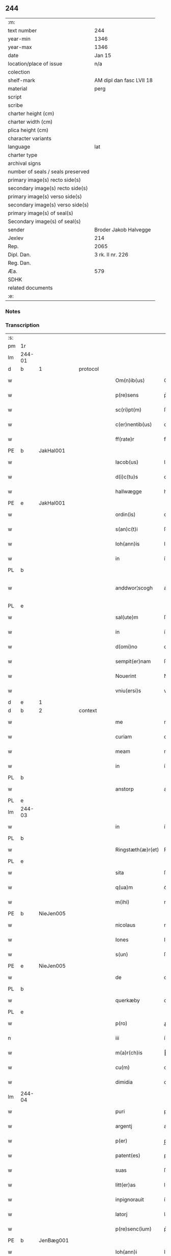 ** 244

| :m:                               |                          |
| text number                       | 244                      |
| year-min                          | 1346                     |
| year-max                          | 1346                     |
| date                              | Jan 15                   |
| location/place of issue           | n/a                      |
| colection                         |                          |
| shelf-mark                        | AM dipl dan fasc LVII 18 |
| material                          | perg                     |
| script                            |                          |
| scribe                            |                          |
| charter height (cm)               |                          |
| charter width (cm)                |                          |
| plica height (cm)                 |                          |
| character variants                |                          |
| language                          | lat                      |
| charter type                      |                          |
| archival signs                    |                          |
| number of seals / seals preserved |                          |
| primary image(s) recto side(s)    |                          |
| secondary image(s) recto side(s)  |                          |
| primary image(s) verso side(s)    |                          |
| secondary image(s) verso side(s)  |                          |
| primary image(s) of seal(s)       |                          |
| Secondary image(s) of seal(s)     |                          |
| sender                            | Broder Jakob Halvegge    |
| Jexlev                            | 214                      |
| Rep.                              | 2065                     |
| Dipl. Dan.                        | 3 rk. II nr. 226         |
| Reg. Dan.                         |                          |
| Æa.                               | 579                      |
| SDHK                              |                          |
| related documents                 |                          |
| :e:                               |                          |

*** Notes


*** Transcription
| :s: |        |   |   |   |   |                   |               |   |   |   |   |     |   |   |   |               |          |          |  |    |    |    |    |
| pm  | 1r     |   |   |   |   |                   |               |   |   |   |   |     |   |   |   |               |          |          |  |    |    |    |    |
| lm  | 244-01 |   |   |   |   |                   |               |   |   |   |   |     |   |   |   |               |          |          |  |    |    |    |    |
| d  | b      | 1  |   | protocol  |   |                   |               |   |   |   |   |     |   |   |   |               |          |          |  |    |    |    |    |
| w   |        |   |   |   |   | Om(n)ib(us)       | Om̅ıbꝫ         |   |   |   |   | lat |   |   |   |        244-01 | 1:protocol |          |  |    |    |    |    |
| w   |        |   |   |   |   | p(re)sens         | p͛ſen         |   |   |   |   | lat |   |   |   |        244-01 | 1:protocol |          |  |    |    |    |    |
| w   |        |   |   |   |   | sc(ri)pt(m)       | ſcptͫ         |   |   |   |   | lat |   |   |   |        244-01 | 1:protocol |          |  |    |    |    |    |
| w   |        |   |   |   |   | c(er)nentib(us)   | cnentıbꝫ     |   |   |   |   | lat |   |   |   |        244-01 | 1:protocol |          |  |    |    |    |    |
| w   |        |   |   |   |   | ff(rate)r         | ff           |   |   |   |   | lat |   |   |   |        244-01 | 1:protocol |          |  |    |    |    |    |
| PE  | b      | JakHal001  |   |   |   |                   |               |   |   |   |   |     |   |   |   |               |          |          |  |    |    |    |    |
| w   |        |   |   |   |   | Iacob(us)         | Iacobꝫ        |   |   |   |   | lat |   |   |   |        244-01 | 1:protocol |          |  |982|    |    |    |
| w   |        |   |   |   |   | d(i)c(tu)s        | dc̅           |   |   |   |   | lat |   |   |   |        244-01 | 1:protocol |          |  |982|    |    |    |
| w   |        |   |   |   |   | hallwægge         | hallwægge     |   |   |   |   | lat |   |   |   |        244-01 | 1:protocol |          |  |982|    |    |    |
| PE  | e      | JakHal001  |   |   |   |                   |               |   |   |   |   |     |   |   |   |               |          |          |  |    |    |    |    |
| w   |        |   |   |   |   | ordin(is)         | oꝛdın͛         |   |   |   |   | lat |   |   |   |        244-01 | 1:protocol |          |  |    |    |    |    |
| w   |        |   |   |   |   | s(an)c(t)i        | ſc̅ı           |   |   |   |   | lat |   |   |   |        244-01 | 1:protocol |          |  |    |    |    |    |
| w   |        |   |   |   |   | Ioh(ann)is        | Ioh̅ı         |   |   |   |   | lat |   |   |   |        244-01 | 1:protocol |          |  |    |    |    |    |
| w   |        |   |   |   |   | in                | ín            |   |   |   |   | lat |   |   |   |        244-01 | 1:protocol |          |  |    |    |    |    |
| PL  | b      |   |   |   |   |                   |               |   |   |   |   |     |   |   |   |               |          |          |  |    |    |    |    |
| w   |        |   |   |   |   | anddwor¦scogh     | anddwoꝛ¦ſcogh |   |   |   |   | lat |   |   |   | 244-01—244-02 | 1:protocol |          |  |    |    |1061|    |
| PL  | e      |   |   |   |   |                   |               |   |   |   |   |     |   |   |   |               |          |          |  |    |    |    |    |
| w   |        |   |   |   |   | sal(ute)m         | ſal̅          |   |   |   |   | lat |   |   |   |        244-02 | 1:protocol |          |  |    |    |    |    |
| w   |        |   |   |   |   | in                | ín            |   |   |   |   | lat |   |   |   |        244-02 | 1:protocol |          |  |    |    |    |    |
| w   |        |   |   |   |   | d(omi)no          | dn̅o           |   |   |   |   | lat |   |   |   |        244-02 | 1:protocol |          |  |    |    |    |    |
| w   |        |   |   |   |   | sempit(er)nam     | ſempıt͛na     |   |   |   |   | lat |   |   |   |        244-02 | 1:protocol |          |  |    |    |    |    |
| w   |        |   |   |   |   | Nouerint          | Nouerínt      |   |   |   |   | lat |   |   |   |        244-02 | 1:protocol |          |  |    |    |    |    |
| w   |        |   |   |   |   | vniu(ersi)s       | vníu͛ſ         |   |   |   |   | lat |   |   |   |        244-02 | 1:protocol |          |  |    |    |    |    |
| d  | e      | 1  |   |   |   |                   |               |   |   |   |   |     |   |   |   |               |          |          |  |    |    |    |    |
| d  | b      | 2  |   | context  |   |                   |               |   |   |   |   |     |   |   |   |               |          |          |  |    |    |    |    |
| w   |        |   |   |   |   | me                | me            |   |   |   |   | lat |   |   |   |        244-02 | 2:context |          |  |    |    |    |    |
| w   |        |   |   |   |   | curiam            | curía        |   |   |   |   | lat |   |   |   |        244-02 | 2:context |          |  |    |    |    |    |
| w   |        |   |   |   |   | meam              | mea          |   |   |   |   | lat |   |   |   |        244-02 | 2:context |          |  |    |    |    |    |
| w   |        |   |   |   |   | in                | ín            |   |   |   |   | lat |   |   |   |        244-02 | 2:context |          |  |    |    |    |    |
| PL  | b      |   |   |   |   |                   |               |   |   |   |   |     |   |   |   |               |          |          |  |    |    |    |    |
| w   |        |   |   |   |   | anstorp           | anﬅoꝛp        |   |   |   |   | lat |   |   |   |        244-02 | 2:context |          |  |    |    |1062|    |
| PL  | e      |   |   |   |   |                   |               |   |   |   |   |     |   |   |   |               |          |          |  |    |    |    |    |
| lm  | 244-03 |   |   |   |   |                   |               |   |   |   |   |     |   |   |   |               |          |          |  |    |    |    |    |
| w   |        |   |   |   |   | in                | ín            |   |   |   |   | lat |   |   |   |        244-03 | 2:context |          |  |    |    |    |    |
| PL  | b      |   |   |   |   |                   |               |   |   |   |   |     |   |   |   |               |          |          |  |    |    |    |    |
| w   |        |   |   |   |   | Ringstæth(æ)r(et) | Ríngﬅæthꝝ     |   |   |   |   | lat |   |   |   |        244-03 | 2:context |          |  |    |    |1063|    |
| PL  | e      |   |   |   |   |                   |               |   |   |   |   |     |   |   |   |               |          |          |  |    |    |    |    |
| w   |        |   |   |   |   | sita              | ſíta          |   |   |   |   | lat |   |   |   |        244-03 | 2:context |          |  |    |    |    |    |
| w   |        |   |   |   |   | q(ua)m            | qᷓm            |   |   |   |   | lat |   |   |   |        244-03 | 2:context |          |  |    |    |    |    |
| w   |        |   |   |   |   | m(ihi)            | m            |   |   |   |   | lat |   |   |   |        244-03 | 2:context |          |  |    |    |    |    |
| PE  | b      | NieJen005  |   |   |   |                   |               |   |   |   |   |     |   |   |   |               |          |          |  |    |    |    |    |
| w   |        |   |   |   |   | nicolaus          | nícolau      |   |   |   |   | lat |   |   |   |        244-03 | 2:context |          |  |983|    |    |    |
| w   |        |   |   |   |   | Iones             | Ioneſ         |   |   |   |   | lat |   |   |   |        244-03 | 2:context |          |  |983|    |    |    |
| w   |        |   |   |   |   | s(un)             | ſꝫ            |   |   |   |   | lat |   |   |   |        244-03 | 2:context |          |  |983|    |    |    |
| PE  | e      | NieJen005  |   |   |   |                   |               |   |   |   |   |     |   |   |   |               |          |          |  |    |    |    |    |
| w   |        |   |   |   |   | de                | de            |   |   |   |   | lat |   |   |   |        244-03 | 2:context |          |  |    |    |    |    |
| PL  | b      |   |   |   |   |                   |               |   |   |   |   |     |   |   |   |               |          |          |  |    |    |    |    |
| w   |        |   |   |   |   | querkæby          | queɼkæby      |   |   |   |   | lat |   |   |   |        244-03 | 2:context |          |  |    |    |1064|    |
| PL  | e      |   |   |   |   |                   |               |   |   |   |   |     |   |   |   |               |          |          |  |    |    |    |    |
| w   |        |   |   |   |   | p(ro)             | ꝓ             |   |   |   |   | lat |   |   |   |        244-03 | 2:context |          |  |    |    |    |    |
| n   |        |   |   |   |   | iii               | ííí           |   |   |   |   | lat |   |   |   |        244-03 | 2:context |          |  |    |    |    |    |
| w   |        |   |   |   |   | m(a)r(ch)is       | r̅ı          |   |   |   |   | lat |   |   |   |        244-03 | 2:context |          |  |    |    |    |    |
| w   |        |   |   |   |   | cu(m)             | cu̅            |   |   |   |   | lat |   |   |   |        244-03 | 2:context |          |  |    |    |    |    |
| w   |        |   |   |   |   | dimidia           | dímídıa       |   |   |   |   | lat |   |   |   |        244-03 | 2:context |          |  |    |    |    |    |
| lm  | 244-04 |   |   |   |   |                   |               |   |   |   |   |     |   |   |   |               |          |          |  |    |    |    |    |
| w   |        |   |   |   |   | puri              | purí          |   |   |   |   | lat |   |   |   |        244-04 | 2:context |          |  |    |    |    |    |
| w   |        |   |   |   |   | argentj           | argent       |   |   |   |   | lat |   |   |   |        244-04 | 2:context |          |  |    |    |    |    |
| w   |        |   |   |   |   | p(er)             | p̲             |   |   |   |   | lat |   |   |   |        244-04 | 2:context |          |  |    |    |    |    |
| w   |        |   |   |   |   | patent(es)        | patent͛        |   |   |   |   | lat |   |   |   |        244-04 | 2:context |          |  |    |    |    |    |
| w   |        |   |   |   |   | suas              | ſua          |   |   |   |   | lat |   |   |   |        244-04 | 2:context |          |  |    |    |    |    |
| w   |        |   |   |   |   | litt(er)as        | lıtt͛a        |   |   |   |   | lat |   |   |   |        244-04 | 2:context |          |  |    |    |    |    |
| w   |        |   |   |   |   | inpignorauit      | ínpıgnoꝛauít  |   |   |   |   | lat |   |   |   |        244-04 | 2:context |          |  |    |    |    |    |
| w   |        |   |   |   |   | latorj            | latoꝛ        |   |   |   |   | lat |   |   |   |        244-04 | 2:context |          |  |    |    |    |    |
| w   |        |   |   |   |   | p(re)senc(ium)    | p͛ſenc͛         |   |   |   |   | lat |   |   |   |        244-04 | 2:context |          |  |    |    |    |    |
| PE  | b      | JenBæg001  |   |   |   |                   |               |   |   |   |   |     |   |   |   |               |          |          |  |    |    |    |    |
| w   |        |   |   |   |   | Ioh(ann)i         | Ioh̅ı          |   |   |   |   | lat |   |   |   |        244-04 | 2:context |          |  |984|    |    |    |
| w   |        |   |   |   |   | d(i)c(t)o         | dc̅o           |   |   |   |   | lat |   |   |   |        244-04 | 2:context |          |  |984|    |    |    |
| lm  | 244-05 |   |   |   |   |                   |               |   |   |   |   |     |   |   |   |               |          |          |  |    |    |    |    |
| w   |        |   |   |   |   | bæchæræ           | bæchæræ       |   |   |   |   | lat |   |   |   |        244-05 | 2:context |          |  |984|    |    |    |
| PE  | e      | JenBæg001  |   |   |   |                   |               |   |   |   |   |     |   |   |   |               |          |          |  |    |    |    |    |
| w   |        |   |   |   |   | discreto          | dıſcreto      |   |   |   |   | lat |   |   |   |        244-05 | 2:context |          |  |    |    |    |    |
| w   |        |   |   |   |   | viro              | víro          |   |   |   |   | lat |   |   |   |        244-05 | 2:context |          |  |    |    |    |    |
| w   |        |   |   |   |   | eande(m)          | eande̅         |   |   |   |   | lat |   |   |   |        244-05 | 2:context |          |  |    |    |    |    |
| p   |        |   |   |   |   | /                 | /             |   |   |   |   | lat |   |   |   |        244-05 | 2:context |          |  |    |    |    |    |
| w   |        |   |   |   |   | cum               | cu           |   |   |   |   | lat |   |   |   |        244-05 | 2:context |          |  |    |    |    |    |
| w   |        |   |   |   |   | om(n)ib(us)       | om̅ıbꝫ         |   |   |   |   | lat |   |   |   |        244-05 | 2:context |          |  |    |    |    |    |
| w   |        |   |   |   |   | suis              | ſuí          |   |   |   |   | lat |   |   |   |        244-05 | 2:context |          |  |    |    |    |    |
| w   |        |   |   |   |   | atiacenciis       | atıacencíí   |   |   |   |   | lat |   |   |   |        244-05 | 2:context |          |  |    |    |    |    |
| w   |        |   |   |   |   | !siluic¡          | !ſıluıc¡      |   |   |   |   | lat |   |   |   |        244-05 | 2:context |          |  |    |    |    |    |
| w   |        |   |   |   |   | agris             | agrí         |   |   |   |   | lat |   |   |   |        244-05 | 2:context |          |  |    |    |    |    |
| w   |        |   |   |   |   | et                | et            |   |   |   |   | lat |   |   |   |        244-05 | 2:context |          |  |    |    |    |    |
| w   |        |   |   |   |   | p(ra)¦tis         | pᷓ¦tí         |   |   |   |   | lat |   |   |   | 244-05—244-06 | 2:context |          |  |    |    |    |    |
| w   |        |   |   |   |   | assignasse        | aſſıgnaſſe    |   |   |   |   | lat |   |   |   |        244-06 | 2:context |          |  |    |    |    |    |
| w   |        |   |   |   |   | ac                | ac            |   |   |   |   | lat |   |   |   |        244-06 | 2:context |          |  |    |    |    |    |
| w   |        |   |   |   |   | lib(er)e          | lıb͛e          |   |   |   |   | lat |   |   |   |        244-06 | 2:context |          |  |    |    |    |    |
| w   |        |   |   |   |   | !dimisse¡         | !dímíſſe¡     |   |   |   |   | lat |   |   |   |        244-06 | 2:context |          |  |    |    |    |    |
| w   |        |   |   |   |   | donec             | donec         |   |   |   |   | lat |   |   |   |        244-06 | 2:context |          |  |    |    |    |    |
| w   |        |   |   |   |   | ab                | ab            |   |   |   |   | lat |   |   |   |        244-06 | 2:context |          |  |    |    |    |    |
| w   |        |   |   |   |   | eode(m)           | eode̅          |   |   |   |   | lat |   |   |   |        244-06 | 2:context |          |  |    |    |    |    |
| w   |        |   |   |   |   | legittime         | legııme      |   |   |   |   | lat |   |   |   |        244-06 | 2:context |          |  |    |    |    |    |
| w   |        |   |   |   |   | redimat(ur)       | ɼedímat᷑       |   |   |   |   | lat |   |   |   |        244-06 | 2:context |          |  |    |    |    |    |
| p   |        |   |   |   |   | /                 | /             |   |   |   |   | lat |   |   |   |        244-06 | 2:context |          |  |    |    |    |    |
| w   |        |   |   |   |   | ne                | ne            |   |   |   |   | lat |   |   |   |        244-06 | 2:context |          |  |    |    |    |    |
| w   |        |   |   |   |   | ab                | ab            |   |   |   |   | lat |   |   |   |        244-06 | 2:context |          |  |    |    |    |    |
| w   |        |   |   |   |   | ali¦quib(us)      | ali¦quıbꝫ     |   |   |   |   | lat |   |   |   | 244-06—244-07 | 2:context |          |  |    |    |    |    |
| w   |        |   |   |   |   | inposterum        | ínpoﬅeru     |   |   |   |   | lat |   |   |   |        244-07 | 2:context |          |  |    |    |    |    |
| w   |        |   |   |   |   | valeat            | valeat        |   |   |   |   | lat |   |   |   |        244-07 | 2:context |          |  |    |    |    |    |
| w   |        |   |   |   |   | !suborriri¡       | !ſuboꝛꝛírí¡   |   |   |   |   | lat |   |   |   |        244-07 | 2:context |          |  |    |    |    |    |
| w   |        |   |   |   |   | mat(er)ia         | mat͛ıa         |   |   |   |   | lat |   |   |   |        244-07 | 2:context |          |  |    |    |    |    |
| w   |        |   |   |   |   | questionis        | queﬅıoníſ     |   |   |   |   | lat |   |   |   |        244-07 | 2:context |          |  |    |    |    |    |
| w   |        |   |   |   |   | s(ibi)            |             |   |   |   |   | lat |   |   |   |        244-07 | 2:context |          |  |    |    |    |    |
| w   |        |   |   |   |   | p(re)sent(ium)    | p͛ſent͛         |   |   |   |   | lat |   |   |   |        244-07 | 2:context |          |  |    |    |    |    |
| w   |        |   |   |   |   | litt(er)is        | lítt͛ı        |   |   |   |   | lat |   |   |   |        244-07 | 2:context |          |  |    |    |    |    |
| w   |        |   |   |   |   | !siggillum¡       | !ſıggıllu¡   |   |   |   |   | lat |   |   |   |        244-07 | 2:context |          |  |    |    |    |    |
| w   |        |   |   |   |   | me¦um             | me¦u         |   |   |   |   | lat |   |   |   | 244-07—244-08 | 2:context |          |  |    |    |    |    |
| w   |        |   |   |   |   | duxi              | duxí          |   |   |   |   | lat |   |   |   |        244-08 | 2:context |          |  |    |    |    |    |
| w   |        |   |   |   |   | apponendum        | aonendu     |   |   |   |   | lat |   |   |   |        244-08 | 2:context |          |  |    |    |    |    |
| d  | e      | 2  |   |   |   |                   |               |   |   |   |   |     |   |   |   |               |          |          |  |    |    |    |    |
| d  | b      | 3  |   | eschatocol  |   |                   |               |   |   |   |   |     |   |   |   |               |          |          |  |    |    |    |    |
| w   |        |   |   |   |   | Datum             | Datu         |   |   |   |   | lat |   |   |   |        244-08 | 3:eschatocol |          |  |    |    |    |    |
| w   |        |   |   |   |   | anno              | anno          |   |   |   |   | lat |   |   |   |        244-08 | 3:eschatocol |          |  |    |    |    |    |
| w   |        |   |   |   |   | do(imin)          | do           |   |   |   |   | lat |   |   |   |        244-08 | 3:eschatocol |          |  |    |    |    |    |
| n   |        |   |   |   |   | mͦ                 | ͦ             |   |   |   |   | lat |   |   |   |        244-08 | 3:eschatocol |          |  |    |    |    |    |
| n   |        |   |   |   |   | CCCͦ               | CCͦC           |   |   |   |   | lat |   |   |   |        244-08 | 3:eschatocol |          |  |    |    |    |    |
| n   |        |   |   |   |   | xͦlvͦi              | xͦlvͦí          |   |   |   |   | lat |   |   |   |        244-08 | 3:eschatocol |          |  |    |    |    |    |
| w   |        |   |   |   |   | d(omi)nica        | dn̅ıca         |   |   |   |   | lat |   |   |   |        244-08 | 3:eschatocol |          |  |    |    |    |    |
| w   |        |   |   |   |   | p(ro)xi(ma)       | ꝓxıᷓ           |   |   |   |   | lat |   |   |   |        244-08 | 3:eschatocol |          |  |    |    |    |    |
| w   |        |   |   |   |   | post              | poﬅ           |   |   |   |   | lat |   |   |   |        244-08 | 3:eschatocol |          |  |    |    |    |    |
| w   |        |   |   |   |   | octauam           | oaua        |   |   |   |   | lat |   |   |   |        244-08 | 3:eschatocol |          |  |    |    |    |    |
| lm  | 244-09 |   |   |   |   |                   |               |   |   |   |   |     |   |   |   |               |          |          |  |    |    |    |    |
| w   |        |   |   |   |   | epiphaniam        | epıphanía    |   |   |   |   | lat |   |   |   |        244-09 | 3:eschatocol |          |  |    |    |    |    |
| w   |        |   |   |   |   | d(omi)nj          | dn̅           |   |   |   |   | lat |   |   |   |        244-09 | 3:eschatocol |          |  |    |    |    |    |
| w   |        |   |   |   |   | n(ost)ri          | nr̅ı           |   |   |   |   | lat |   |   |   |        244-09 | 3:eschatocol |          |  |    |    |    |    |
| p   |        |   |   |   |   | .                 | .             |   |   |   |   | lat |   |   |   |        244-09 | 3:eschatocol |          |  |    |    |    |    |
| d  | e      | 3  |   |   |   |                   |               |   |   |   |   |     |   |   |   |               |          |          |  |    |    |    |    |
| :e: |        |   |   |   |   |                   |               |   |   |   |   |     |   |   |   |               |          |          |  |    |    |    |    |